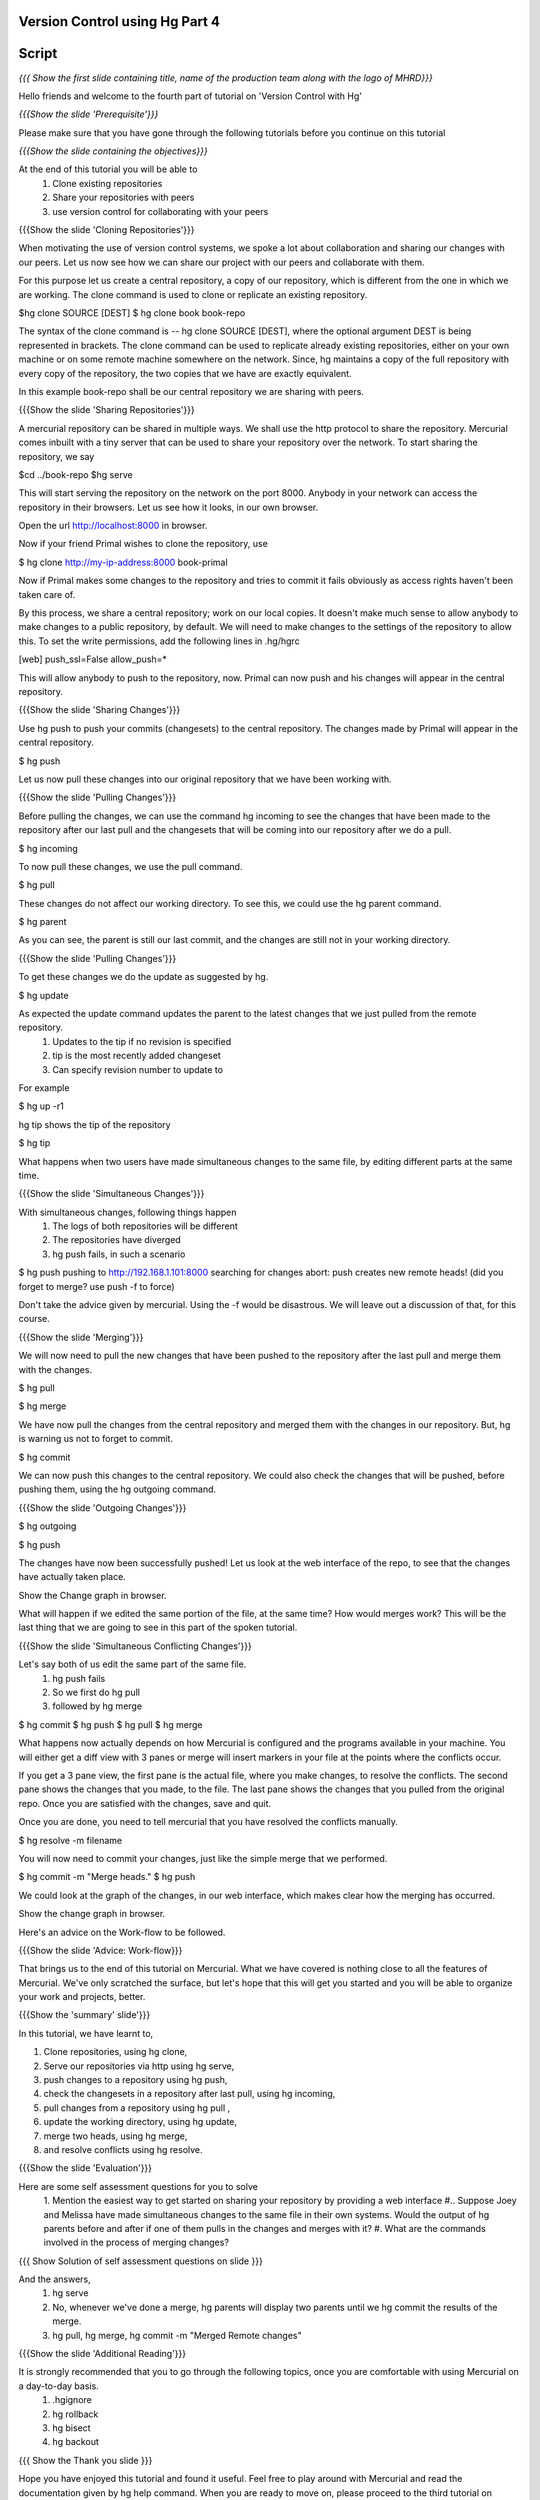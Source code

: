 
================================
Version Control using Hg  Part 4
================================

.. Prerequisites
.. -------------

.. Version Control using Hg Part 1, 2, 3


.. Author : Primal Pappachan
   Internal Reviewer :
   Date: Jan 27, 2012

======
Script
======

.. L1

*{{{ Show the first slide containing title, name of the production team along
with the logo of MHRD}}}*

.. R1

Hello friends and welcome to the fourth part of tutorial on 'Version Control with Hg' 

.. L2

*{{{Show the slide 'Prerequisite'}}}*

.. R2

Please make sure that you have gone through the following tutorials before you
continue on this tutorial

.. L3

*{{{Show the slide containing the objectives}}}*

.. R3

At the end of this tutorial you will be able to
 1. Clone existing repositories 
 #. Share your repositories with peers
 #. use version control for collaborating with your peers

.. L4

{{{Show the slide 'Cloning Repositories'}}}

.. R4

When motivating the use of version control systems, we spoke a lot about collaboration and sharing our changes with our peers. Let us now see how we can share our project with our peers and collaborate with them.

For this purpose let us create a central repository, a copy of our repository, which is different from the one in which we are working. The clone command is used to clone or replicate an existing repository.

.. L15

$hg clone SOURCE [DEST]
$ hg clone book book-repo

.. R15

The syntax of the clone command is -- hg clone SOURCE [DEST], where the optional argument DEST is being represented in brackets. The clone command can be used to replicate already existing repositories, either on your own machine or on some remote machine somewhere on the network. Since, hg maintains a copy of the full repository with every copy of the repository, the two copies that we have are exactly equivalent.

In this example book-repo shall be our central repository we are sharing with
peers.

.. L16

{{{Show the slide 'Sharing Repositories'}}}

.. R16

A mercurial repository can be shared in multiple ways. We shall use the http protocol to share the repository. Mercurial comes inbuilt with a tiny server that can be used to share your repository over the network. To start sharing the repository, we say

.. L17

$cd ../book-repo
$hg serve

.. R17

This will start serving the repository on the network on the port 8000. Anybody in your network can access the repository in their browsers. Let us see how it looks, in our own browser.

.. L18

Open the url http://localhost:8000 in browser.

.. R18

Now if your friend Primal wishes to clone the repository, use

.. L19

$ hg clone http://my-ip-address:8000 book-primal

.. R19

Now if Primal makes some changes to the repository and tries to commit it fails
obviously as access rights haven't been taken care of.

By this process, we share a central repository; work on our local copies. It
doesn't make much sense to allow anybody to make changes to a public
repository, by default. We will need to make changes to the settings of the
repository to allow this. To set the write permissions, add the following lines
in .hg/hgrc

.. L20

[web]
push_ssl=False
allow_push=*

.. R20 

This will allow anybody to push to the repository, now. Primal can now push and
his changes will appear in the central repository.

.. L21


{{{Show the slide 'Sharing Changes'}}}

.. R21

Use hg push to push your commits (changesets) to the central repository. The
changes made by Primal will appear in the central repository.

.. L22

$ hg push

.. R22

Let us now pull these changes into our original repository that we have been working with.

.. L23

{{{Show the slide 'Pulling Changes'}}}

.. R23

Before pulling the changes, we can use the command hg incoming to see the changes that have been made to the repository after our last pull and the changesets that will be coming into our repository after we do a pull.

.. L24

$ hg incoming

.. R24

To now pull these changes, we use the pull command.

.. L25

$ hg pull

.. R25

These changes do not affect our working directory. To see this, we could use the hg parent command.

.. L26

$ hg parent

.. R26

As you can see, the parent is still our last commit, and the changes are still not in your working directory.

.. L27

{{{Show the slide 'Pulling Changes'}}}

.. R27

To get these changes we do the update as suggested by hg.

.. L28

$ hg update

.. R28

As expected the update command updates the parent to the latest changes that we just pulled from the remote repository.
 1. Updates to the tip if no revision is specified
 #. tip is the most recently added changeset
 #. Can specify revision number to update to

For example 

.. L29

$ hg up -r1

.. R29

hg tip shows the tip of the repository

.. L30

$ hg tip

.. R31

What happens when two users have made simultaneous changes to the same file, by editing different parts at the same time.

.. L31

{{{Show the slide 'Simultaneous Changes'}}}

.. R31

With simultaneous changes, following things happen
 1. The logs of both repositories will be different
 #. The repositories have diverged
 #. hg push fails, in such a scenario

.. L32

$ hg push
pushing to http://192.168.1.101:8000
searching for changes
abort: push creates new remote heads!
(did you forget to merge? use push -f to force)

.. R32 

Don't take the advice given by mercurial. Using the -f would be disastrous. We will leave out a discussion of that, for this course.

.. L33

{{{Show the slide 'Merging'}}}

.. R33

We will now need to pull the new changes that have been pushed to the repository after the last pull and merge them with the changes.

.. L34

$ hg pull

$ hg merge

.. R34

We have now pull the changes from the central repository and merged them with the changes in our repository. But, hg is warning us not to forget to commit. 

.. L35

$ hg commit 

.. R35

We can now push this changes to the central repository. We could also check the changes that will be pushed, before pushing them, using the hg outgoing command.

.. L36

{{{Show the slide 'Outgoing Changes'}}}

.. L36

$ hg outgoing 

$ hg push

.. R36

The changes have now been successfully pushed! Let us look at the web interface of the repo, to see that the changes have actually taken place.

.. L37

Show the Change graph in browser.

.. R37

What will happen if we edited the same portion of the file, at the same time? How would merges work? This will be the last thing that we are going to see in this part of the spoken tutorial. 

.. L38

{{{Show the slide 'Simultaneous Conflicting Changes'}}}

.. R38

Let's say both of us edit the same part of the same file.
 1. hg push fails
 #. So we first do hg pull
 #. followed by hg merge


.. L39

$ hg commit
$ hg push
$ hg pull
$ hg merge

.. R39

What happens now actually depends on how Mercurial is configured and the programs available in your machine. You will either get a diff view with 3 panes or merge will insert markers in your file at the points where the conflicts occur.

If you get a 3 pane view, the first pane is the actual file, where you make changes, to resolve the conflicts. The second pane shows the changes that you made, to the file. The last pane shows the changes that you pulled from the original repo. Once you are satisfied with the changes, save and quit.

Once you are done, you need to tell mercurial that you have resolved the conflicts manually.

.. L40

$ hg resolve -m filename

.. R40

You will now need to commit your changes, just like the simple merge that we performed.

.. L41

$ hg commit -m "Merge heads."
$ hg push

.. R41

We could look at the graph of the changes, in our web interface, which makes clear how the merging has occurred. 

.. L42

Show the change graph in browser.

.. R42 

Here's an advice on the Work-flow to be followed.

.. L43

{{{Show the slide 'Advice: Work-flow}}}


.. R43

That brings us to the end of this tutorial on Mercurial. What we have covered is nothing close to all the features of Mercurial. We've only scratched the surface, but let's hope that this will get you started and you will be able to organize your work and projects, better.

.. L44

{{{Show the 'summary' slide'}}}

.. R45

In this tutorial, we have learnt to, 

1. Clone repositories, using hg clone,
#. Serve our repositories via http using hg serve,
#. push changes to a repository using hg push,
#. check the changesets in a repository after last pull, using hg incoming,
#. pull changes from a repository using hg pull ,
#. update the working directory, using hg update,
#. merge two heads, using hg merge,
#. and resolve conflicts using hg resolve.

.. L46

{{{Show the slide 'Evaluation'}}}

.. R46

Here are some self assessment questions for you to solve
 1. Mention the easiest way to get started on sharing your repository by providing a web interface
 #.. Suppose Joey and Melissa have made simultaneous changes to the same file in their own systems. Would the output of hg parents before and after if one of them pulls in the changes and merges with it?
 #. What are the commands involved in the process of merging changes? 
   
.. L47

{{{ Show Solution of self assessment questions on slide }}}

.. R47
And the answers,
 1. hg serve
 #. No, whenever we've done a merge, hg parents will display two parents until we hg commit the results of the merge.
 #. hg pull, hg merge, 	hg commit -m "Merged Remote changes"

.. L48

{{{Show the slide 'Additional Reading'}}}

.. R48

It is strongly recommended that you to go through the following topics, once you are comfortable with using Mercurial on a day-to-day basis.
 1. .hgignore
 #. hg rollback
 #. hg bisect
 #. hg backout


.. L49

{{{ Show the Thank you slide }}}

.. R49

Hope you have enjoyed this tutorial and found it useful. Feel free to play around with Mercurial and
read the documentation given by hg help command. When you are ready to move on,
please proceed to the third tutorial on 'Version Control using Hg'

Thank you!


